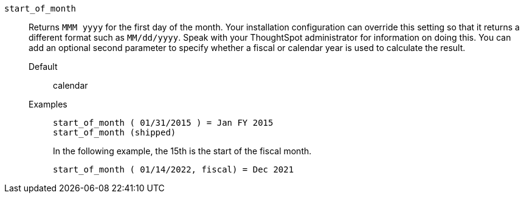 [#start_of_month]
`start_of_month`::
Returns `MMM yyyy` for the first day of the month. Your installation configuration can override this setting so that it returns a different format such as `MM/dd/yyyy`. Speak with your ThoughtSpot administrator for information on doing this. You can add an optional second parameter to specify whether a fiscal or calendar year is used to calculate the result.
Default;; calendar
Examples;;
+
----
start_of_month ( 01/31/2015 ) = Jan FY 2015
start_of_month (shipped)
----
+
In the following example, the 15th is the start of the fiscal month.
+
----
start_of_month ( 01/14/2022, fiscal) = Dec 2021
----